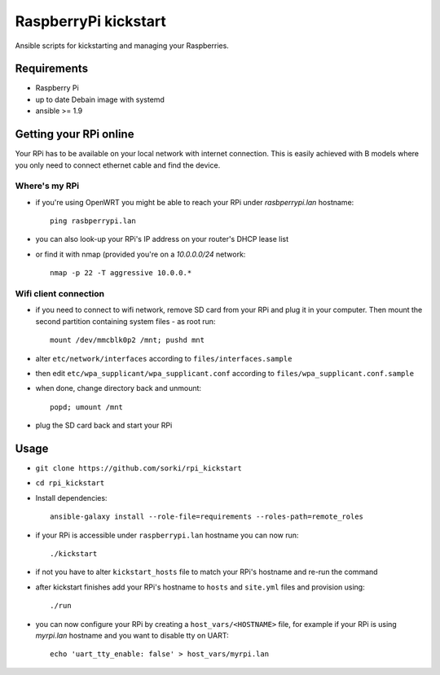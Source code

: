 RaspberryPi kickstart
=====================

Ansible scripts for kickstarting
and managing your Raspberries.

Requirements
------------

- Raspberry Pi
- up to date Debain image with systemd
- ansible >= 1.9

Getting your RPi online
-----------------------

Your RPi has to be available on your local network
with internet connection. This is easily achieved with
B models where you only need to connect ethernet cable
and find the device.

Where's my RPi
~~~~~~~~~~~~~~

- if you're using OpenWRT you might be able to
  reach your RPi under `rasbperrypi.lan` hostname::

        ping rasbperrypi.lan

- you can also look-up your RPi's IP address on your
  router's DHCP lease list
- or find it with nmap (provided you're on a `10.0.0.0/24` network::

        nmap -p 22 -T aggressive 10.0.0.*


Wifi client connection
~~~~~~~~~~~~~~~~~~~~~~

- if you need to connect to wifi network, remove SD card
  from your RPi and plug it in your computer. Then mount
  the second partition containing system files - as root run::

        mount /dev/mmcblk0p2 /mnt; pushd mnt

- alter ``etc/network/interfaces``
  according to ``files/interfaces.sample``
- then edit ``etc/wpa_supplicant/wpa_supplicant.conf``
  according to ``files/wpa_supplicant.conf.sample``
- when done, change directory back and unmount::

        popd; umount /mnt

- plug the SD card back and start your RPi

Usage
-----

- ``git clone https://github.com/sorki/rpi_kickstart``
- ``cd rpi_kickstart``
- Install dependencies::

        ansible-galaxy install --role-file=requirements --roles-path=remote_roles

- if your RPi is accessible under ``raspberrypi.lan``
  hostname you can now run::

        ./kickstart

- if not you have to alter ``kickstart_hosts`` file
  to match your RPi's hostname and re-run the command

- after kickstart finishes add your RPi's hostname to
  ``hosts`` and ``site.yml`` files and provision using::

        ./run

- you can now configure your RPi by creating a
  ``host_vars/<HOSTNAME>`` file, for example if your
  RPi is using `myrpi.lan` hostname and you want to
  disable tty on UART::

        echo 'uart_tty_enable: false' > host_vars/myrpi.lan
